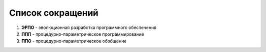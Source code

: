 Список сокращений
=====================

#. **ЭРПО** - эволюционная разработка программного обеспечения
#. **ППП** - процедурно-параметрическое программирование
#. **ППО** - процедурно-параметрическое обобщение

